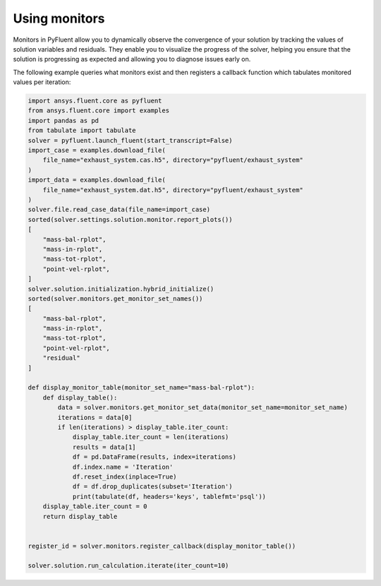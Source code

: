 .. _ref_monitors_guide:

Using monitors
==============

Monitors in PyFluent allow you to dynamically observe the convergence of your 
solution by tracking the values of solution variables and residuals. They enable
you to visualize the progress of the solver, helping you ensure that the solution
is progressing as expected and allowing you to diagnose issues early on.

The following example queries what monitors exist and then registers a callback
function which tabulates monitored values per iteration:

.. code-block:: python

    import ansys.fluent.core as pyfluent
    from ansys.fluent.core import examples
    import pandas as pd
    from tabulate import tabulate
    solver = pyfluent.launch_fluent(start_transcript=False)
    import_case = examples.download_file(
        file_name="exhaust_system.cas.h5", directory="pyfluent/exhaust_system"
    )
    import_data = examples.download_file(
        file_name="exhaust_system.dat.h5", directory="pyfluent/exhaust_system"
    )
    solver.file.read_case_data(file_name=import_case)
    sorted(solver.settings.solution.monitor.report_plots())
    [
        "mass-bal-rplot",
        "mass-in-rplot",
        "mass-tot-rplot",
        "point-vel-rplot",
    ]
    solver.solution.initialization.hybrid_initialize()
    sorted(solver.monitors.get_monitor_set_names())
    [
        "mass-bal-rplot",
        "mass-in-rplot",
        "mass-tot-rplot",
        "point-vel-rplot",
        "residual"
    ]

    def display_monitor_table(monitor_set_name="mass-bal-rplot"):
        def display_table():
            data = solver.monitors.get_monitor_set_data(monitor_set_name=monitor_set_name)
            iterations = data[0]
            if len(iterations) > display_table.iter_count:
                display_table.iter_count = len(iterations)
                results = data[1]
                df = pd.DataFrame(results, index=iterations)
                df.index.name = 'Iteration'
                df.reset_index(inplace=True)
                df = df.drop_duplicates(subset='Iteration')
                print(tabulate(df, headers='keys', tablefmt='psql'))
        display_table.iter_count = 0
        return display_table
    

    register_id = solver.monitors.register_callback(display_monitor_table())

    solver.solution.run_calculation.iterate(iter_count=10)
